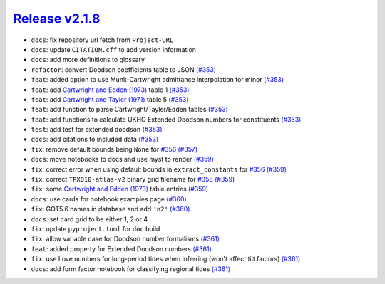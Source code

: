 ##################
`Release v2.1.8`__
##################

* ``docs``: fix repository url fetch from ``Project-URL``
* ``docs``: update ``CITATION.cff`` to add version information
* ``docs``: add more definitions to glossary
* ``refactor``: convert Doodson coefficients table to JSON `(#353) <https://github.com/pyTMD/pyTMD/pull/353>`_
* ``feat``: added option to use Munk-Cartwright admittance interpolation for minor `(#353) <https://github.com/pyTMD/pyTMD/pull/353>`_
* ``feat``: add `Cartwright and Edden (1973) <http://dx.doi.org/10.1111/j.1365-246X.1971.tb01803.x>`_ table 1 `(#353) <https://github.com/pyTMD/pyTMD/pull/353>`_
* ``feat``: add `Cartwright and Tayler (1971) <http://dx.doi.org/10.1111/j.1365-246X.1973.tb03420.x>`_ table 5 `(#353) <https://github.com/pyTMD/pyTMD/pull/353>`_
* ``feat``: add function to parse Cartwright/Tayler/Edden tables `(#353) <https://github.com/pyTMD/pyTMD/pull/353>`_
* ``feat``: add functions to calculate UKHO Extended Doodson numbers for constituents `(#353) <https://github.com/pyTMD/pyTMD/pull/353>`_
* ``test``: add test for extended doodson `(#353) <https://github.com/pyTMD/pyTMD/pull/353>`_
* ``docs``: add citations to included data `(#353) <https://github.com/pyTMD/pyTMD/pull/353>`_
* ``fix``: remove default bounds being ``None`` for `#356 <https://github.com/pyTMD/pyTMD/issues/356>`_ `(#357) <https://github.com/pyTMD/pyTMD/pull/357>`_
* ``docs``: move notebooks to docs and use myst to render `(#359) <https://github.com/pyTMD/pyTMD/pull/359>`_
* ``fix``: correct error when using default bounds in ``extract_constants`` for `#356 <https://github.com/pyTMD/pyTMD/issues/356>`_ `(#359) <https://github.com/pyTMD/pyTMD/pull/359>`_
* ``fix``: correct ``TPXO10-atlas-v2`` binary grid filename for `#358 <https://github.com/pyTMD/pyTMD/issues/358>`_ `(#359) <https://github.com/pyTMD/pyTMD/pull/359>`_
* ``fix``: some `Cartwright and Edden (1973) <http://dx.doi.org/10.1111/j.1365-246X.1971.tb01803.x>`_ table entries `(#359) <https://github.com/pyTMD/pyTMD/pull/359>`_
* ``docs``: use cards for notebook examples page `(#360) <https://github.com/pyTMD/pyTMD/pull/360>`_
* ``fix``: GOT5.6 names in database and add ``'n2'`` `(#360) <https://github.com/pyTMD/pyTMD/pull/360>`_
* ``docs``: set card grid to be either 1, 2 or 4
* ``fix``: update ``pyproject.toml`` for ``doc`` build
* ``fix``: allow variable case for Doodson number formalisms `(#361) <https://github.com/pyTMD/pyTMD/pull/361>`_
* ``feat``: added property for Extended Doodson numbers `(#361) <https://github.com/pyTMD/pyTMD/pull/361>`_
* ``fix``: use Love numbers for long-period tides when inferring (won't affect tilt factors) `(#361) <https://github.com/pyTMD/pyTMD/pull/361>`_
* ``docs``: add form factor notebook for classifying regional tides `(#361) <https://github.com/pyTMD/pyTMD/pull/361>`_

.. __: https://github.com/pyTMD/pyTMD/releases/tag/2.1.8
